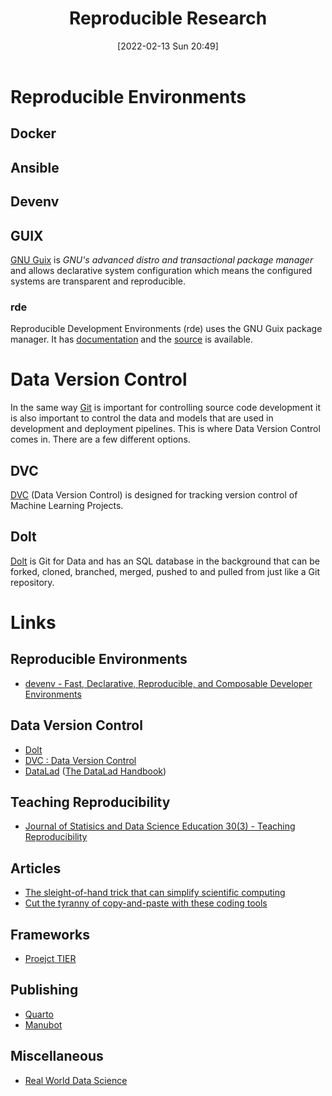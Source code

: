 :PROPERTIES:
:ID:       97d138e1-015a-406a-b7ec-c046f01246d2
:mtime:    20230927144330 20230916171030 20230905215133 20230629094349 20230620125955 20230508192755 20230421130128 20230103103311 20221224191223 20230103103308
:ctime:    20221224191223 20230103103308
:END:
#+TITLE: Reproducible Research
#+DATE: [2022-02-13 Sun 20:49]
#+FILETAGS: :reproducible research:programming:open science:

* Reproducible Environments

** Docker

** Ansible

** Devenv

** GUIX

[[https://guix.gnu.org/][GNU Guix]] is /GNU's advanced distro and transactional package manager/ and allows declarative system configuration which
means the configured systems are transparent and reproducible.

*** rde

Reproducible Development Environments (rde) uses the GNU Guix package manager. It has [[https://trop.in/rde/manual][documentation]] and the [[https://sr.ht/~abcdw/rde/][source]] is
available.

* Data Version Control
:PROPERTIES:
:ID:       2013cd50-f008-422a-ade1-b97d6bfc3a2a
:mtime:    20230103103308 20221224191223
:ctime:    20221224191223
:END:

In the same way [[id:3c905838-8de4-4bb6-9171-98c1332456be][Git]] is important for controlling source code development it is also important to control the data and
models that are used in development and deployment pipelines. This is where Data Version Control comes in.  There are a
few different options.

** DVC

[[https://dvc.org/][DVC]] (Data Version Control) is designed for tracking version control of Machine Learning Projects.


** Dolt

[[https://github.com/dolthub/dolt][Dolt]] is Git for Data and has an SQL database in the background that can be forked, cloned, branched, merged, pushed to
and pulled from just like a Git repository.

* Links

** Reproducible Environments
+ [[https://devenv.sh/][devenv - Fast, Declarative, Reproducible, and Composable Developer Environments]]

** Data Version Control
+ [[https://github.com/dolthub/dolt][Dolt]]
+ [[https://dvc.org/][DVC : Data Version Control]]
+ [[https://www.datalad.org/][DataLad]] ([[https://handbook.datalad.org/en/latest/][The DataLad Handbook]])

** Teaching Reproducibility

+ [[https://www.tandfonline.com/toc/ujse21/30/3?nav=tocList][Journal of Statisics and Data Science Education 30(3) - Teaching Reproducibility]]

** Articles

+ [[https://www.nature.com/articles/d41586-023-01469-0][The sleight-of-hand trick that can simplify scientific computing]]
+ [[https://www.nature.com/articles/d41586-022-00563-z][Cut the tyranny of copy-and-paste with these coding tools]]


** Frameworks

+ [[https://www.projecttier.org/][Proejct TIER]]

** Publishing

+ [[https://quarto.org][Quarto]]
+ [[https://manubot.org/][Manubot]]

** Miscellaneous

+ [[https://realworlddatascience.net/][Real World Data Science]]
